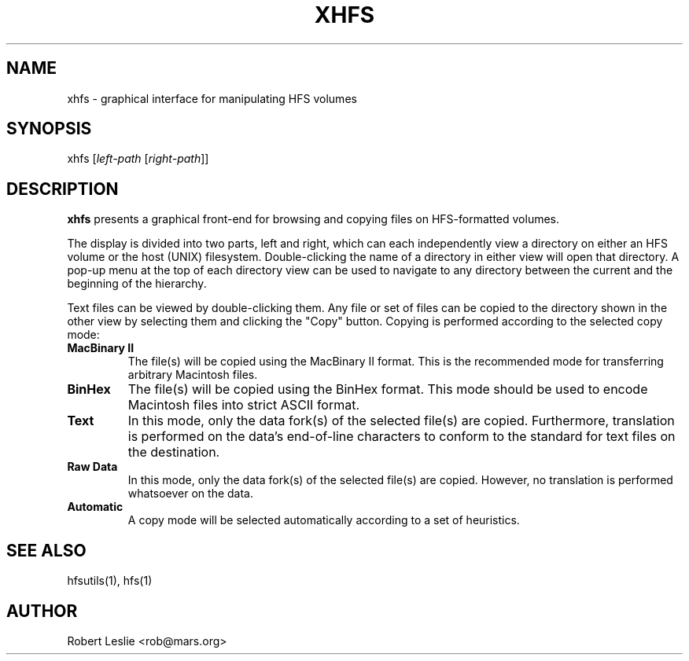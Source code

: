 .TH XHFS 1 02-Apr-1996 HFSUTILS
.SH NAME
xhfs \- graphical interface for manipulating HFS volumes
.SH SYNOPSIS
xhfs
.RI [ "left-path " [ right-path ]]
.SH DESCRIPTION
.B xhfs
presents a graphical front-end for browsing and copying files on HFS-formatted
volumes.
.PP
The display is divided into two parts, left and right, which can each
independently view a directory on either an HFS volume or the host (UNIX)
filesystem. Double-clicking the name of a directory in either view will open
that directory. A pop-up menu at the top of each directory view can be used to
navigate to any directory between the current and the beginning of the
hierarchy.
.PP
Text files can be viewed by double-clicking them. Any file or set of files can
be copied to the directory shown in the other view by selecting them and
clicking the "Copy" button. Copying is performed according to the selected
copy mode:
.SP
.TP
.B "MacBinary II"
The file(s) will be copied using the MacBinary II format. This is the
recommended mode for transferring arbitrary Macintosh files.
.TP
.B BinHex
The file(s) will be copied using the BinHex format. This mode should be used
to encode Macintosh files into strict ASCII format.
.TP
.B Text
In this mode, only the data fork(s) of the selected file(s) are copied.
Furthermore, translation is performed on the data's end-of-line characters to
conform to the standard for text files on the destination.
.TP
.B "Raw Data"
In this mode, only the data fork(s) of the selected file(s) are copied.
However, no translation is performed whatsoever on the data.
.TP
.B Automatic
A copy mode will be selected automatically according to a set of heuristics.
.SH SEE ALSO
hfsutils(1), hfs(1)
.SH AUTHOR
Robert Leslie <rob@mars.org>
